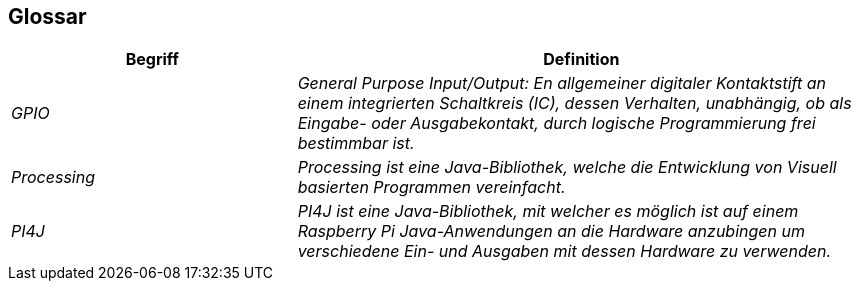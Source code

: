 [[section-glossary]]
== Glossar

[cols="e,2e" options="header"]
|===
|Begriff |Definition

|GPIO
|General Purpose Input/Output: En allgemeiner digitaler Kontaktstift an einem integrierten Schaltkreis (IC), dessen Verhalten, unabhängig, ob als Eingabe- oder Ausgabekontakt, durch logische Programmierung frei bestimmbar ist.

|Processing
|Processing ist eine Java-Bibliothek, welche die Entwicklung von Visuell basierten Programmen vereinfacht.

|PI4J
|PI4J ist eine Java-Bibliothek, mit welcher es möglich ist auf einem Raspberry Pi Java-Anwendungen an die Hardware anzubingen um verschiedene Ein- und Ausgaben mit dessen Hardware zu verwenden.
|===
